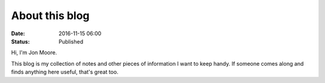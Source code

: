 About this blog
###############

:date: 2016-11-15 06:00
:status: Published

Hi, I'm Jon Moore.

This blog is my collection of notes and other pieces of information I want to keep handy.  If someone comes along and finds anything here useful, that's great too.